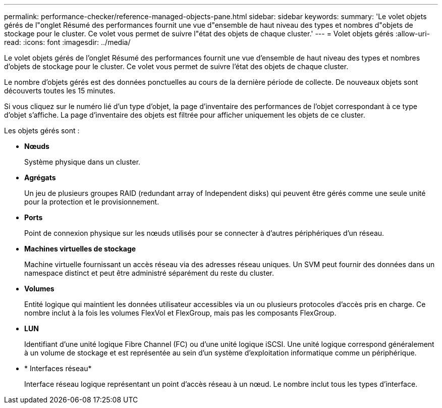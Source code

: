---
permalink: performance-checker/reference-managed-objects-pane.html 
sidebar: sidebar 
keywords:  
summary: 'Le volet objets gérés de l"onglet Résumé des performances fournit une vue d"ensemble de haut niveau des types et nombres d"objets de stockage pour le cluster. Ce volet vous permet de suivre l"état des objets de chaque cluster.' 
---
= Volet objets gérés
:allow-uri-read: 
:icons: font
:imagesdir: ../media/


[role="lead"]
Le volet objets gérés de l'onglet Résumé des performances fournit une vue d'ensemble de haut niveau des types et nombres d'objets de stockage pour le cluster. Ce volet vous permet de suivre l'état des objets de chaque cluster.

Le nombre d'objets gérés est des données ponctuelles au cours de la dernière période de collecte. De nouveaux objets sont découverts toutes les 15 minutes.

Si vous cliquez sur le numéro lié d'un type d'objet, la page d'inventaire des performances de l'objet correspondant à ce type d'objet s'affiche. La page d'inventaire des objets est filtrée pour afficher uniquement les objets de ce cluster.

Les objets gérés sont :

* *Nœuds*
+
Système physique dans un cluster.

* *Agrégats*
+
Un jeu de plusieurs groupes RAID (redundant array of Independent disks) qui peuvent être gérés comme une seule unité pour la protection et le provisionnement.

* *Ports*
+
Point de connexion physique sur les nœuds utilisés pour se connecter à d'autres périphériques d'un réseau.

* *Machines virtuelles de stockage*
+
Machine virtuelle fournissant un accès réseau via des adresses réseau uniques. Un SVM peut fournir des données dans un namespace distinct et peut être administré séparément du reste du cluster.

* *Volumes*
+
Entité logique qui maintient les données utilisateur accessibles via un ou plusieurs protocoles d'accès pris en charge. Ce nombre inclut à la fois les volumes FlexVol et FlexGroup, mais pas les composants FlexGroup.

* *LUN*
+
Identifiant d'une unité logique Fibre Channel (FC) ou d'une unité logique iSCSI. Une unité logique correspond généralement à un volume de stockage et est représentée au sein d'un système d'exploitation informatique comme un périphérique.

* * Interfaces réseau*
+
Interface réseau logique représentant un point d'accès réseau à un nœud. Le nombre inclut tous les types d'interface.



